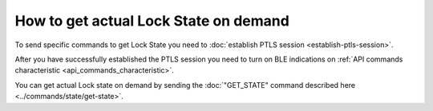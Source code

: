 How to get actual Lock State on demand
======================================

To send specific commands to get Lock State you need to :doc:`establish PTLS session <establish-ptls-session>`.

After you have successfully established the PTLS session you need to turn on BLE indications on :ref:`API commands characteristic <api_commands_characteristic>`.

You can get actual Lock state on demand by sending the :doc:`"GET_STATE" command described here <../commands/state/get-state>`.